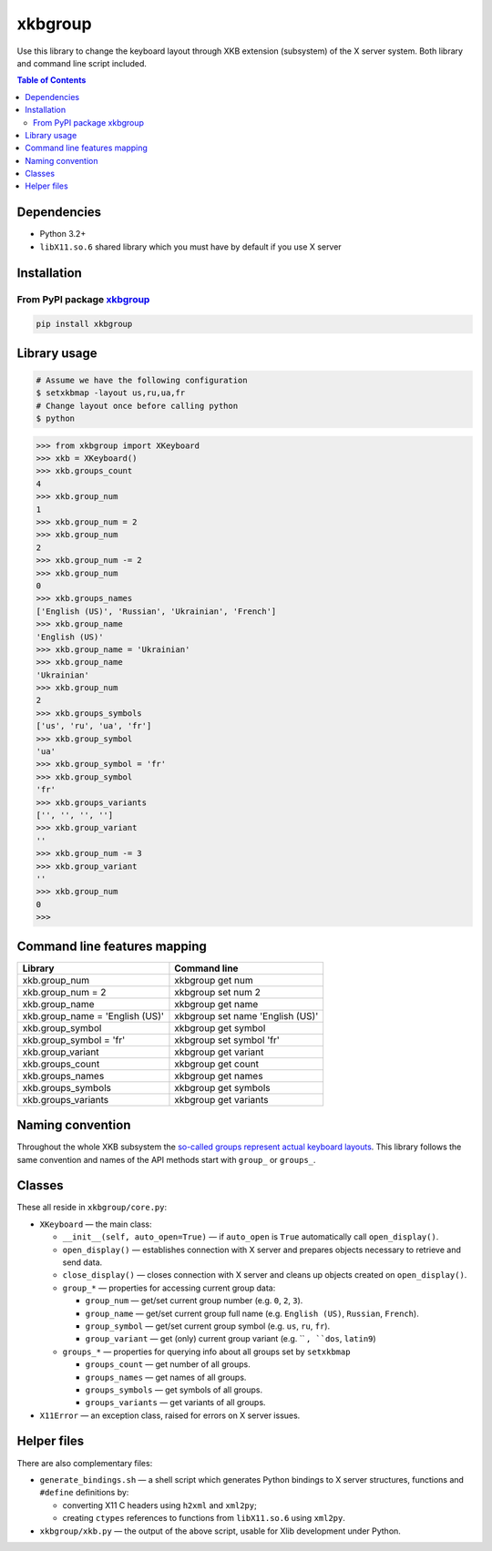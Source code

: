 ========
xkbgroup
========

.. image:: https://img.shields.io/badge/python-3.2+-blue.svg

.. image:: https://img.shields.io/badge/license-MIT-blue.svg
    :target: https://github.com/hcpl/xkbgroup/blob/master/LICENSE

Use this library to change the keyboard layout through XKB extension (subsystem)
of the X server system. Both library and command line script included.


.. contents:: **Table of Contents**


Dependencies
------------

* Python 3.2+
* ``libX11.so.6`` shared library which you must have by default if you use
  X server


Installation
------------

From PyPI package xkbgroup__
++++++++++++++++++++++++++++

__ https://pypi.python.org/pypi/xkbgroup

.. code-block:: sh

    pip install xkbgroup


Library usage
-------------

.. code-block:: sh

   # Assume we have the following configuration
   $ setxkbmap -layout us,ru,ua,fr
   # Change layout once before calling python
   $ python

.. code-block:: python

   >>> from xkbgroup import XKeyboard
   >>> xkb = XKeyboard()
   >>> xkb.groups_count
   4
   >>> xkb.group_num
   1
   >>> xkb.group_num = 2
   >>> xkb.group_num
   2
   >>> xkb.group_num -= 2
   >>> xkb.group_num
   0
   >>> xkb.groups_names
   ['English (US)', 'Russian', 'Ukrainian', 'French']
   >>> xkb.group_name
   'English (US)'
   >>> xkb.group_name = 'Ukrainian'
   >>> xkb.group_name
   'Ukrainian'
   >>> xkb.group_num
   2
   >>> xkb.groups_symbols
   ['us', 'ru', 'ua', 'fr']
   >>> xkb.group_symbol
   'ua'
   >>> xkb.group_symbol = 'fr'
   >>> xkb.group_symbol
   'fr'
   >>> xkb.groups_variants
   ['', '', '', '']
   >>> xkb.group_variant
   ''
   >>> xkb.group_num -= 3
   >>> xkb.group_variant
   ''
   >>> xkb.group_num
   0
   >>>


Command line features mapping
-----------------------------

===============================  ================================
            Library                        Command line
===============================  ================================
xkb.group_num                    xkbgroup get num
xkb.group_num = 2                xkbgroup set num 2
xkb.group_name                   xkbgroup get name
xkb.group_name = 'English (US)'  xkbgroup set name 'English (US)'
xkb.group_symbol                 xkbgroup get symbol
xkb.group_symbol = 'fr'          xkbgroup set symbol 'fr'
xkb.group_variant                xkbgroup get variant
xkb.groups_count                 xkbgroup get count
xkb.groups_names                 xkbgroup get names
xkb.groups_symbols               xkbgroup get symbols
xkb.groups_variants              xkbgroup get variants
===============================  ================================


Naming convention
-----------------

Throughout the whole XKB subsystem the `so-called groups represent actual
keyboard layouts`__. This library follows the same convention and names of the
API methods start with ``group_`` or ``groups_``.

__ https://wiki.archlinux.org/index.php/X_KeyBoard_extension#Keycode_translation


Classes
-------

These all reside in ``xkbgroup/core.py``:

* ``XKeyboard`` — the main class:

  - ``__init__(self, auto_open=True)`` — if ``auto_open`` is ``True``
    automatically call ``open_display()``.
  - ``open_display()`` — establishes connection with X server and prepares
    objects necessary to retrieve and send data.
  - ``close_display()`` — closes connection with X server and cleans up
    objects created on ``open_display()``.
  - ``group_*`` — properties for accessing current group data:

    + ``group_num`` — get/set current group number
      (e.g. ``0``, ``2``, ``3``).
    + ``group_name`` — get/set current group full name
      (e.g. ``English (US)``, ``Russian``, ``French``).
    + ``group_symbol`` — get/set current group symbol
      (e.g. ``us``, ``ru``, ``fr``).
    + ``group_variant`` — get (only) current group variant
      (e.g. `` ``, ``dos``, ``latin9``)
  - ``groups_*`` — properties for querying info about all groups set by
    ``setxkbmap``

    + ``groups_count`` — get number of all groups.
    + ``groups_names`` — get names of all groups.
    + ``groups_symbols`` — get symbols of all groups.
    + ``groups_variants`` — get variants of all groups.

* ``X11Error`` — an exception class, raised for errors on X server issues.


Helper files
------------

There are also complementary files:

* ``generate_bindings.sh`` — a shell script which generates Python bindings
  to X server structures, functions and ``#define`` definitions by:

  - converting X11 C headers using ``h2xml`` and ``xml2py``;
  - creating ``ctypes`` references to functions from ``libX11.so.6`` using
    ``xml2py``.

* ``xkbgroup/xkb.py`` — the output of the above script, usable for Xlib
  development under Python.
